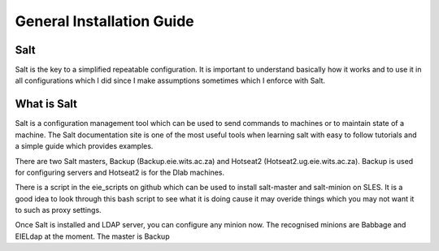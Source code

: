 **************************
General Installation Guide
**************************

Salt
----

Salt is the key to a simplified repeatable configuration. It is important to
understand basically how it works and to use it in all configurations which I
did since I make assumptions sometimes which I enforce with Salt.

What is Salt
------------

Salt is a configuration management tool which can be used to send commands to
machines or to maintain state of a machine. The Salt documentation site is one
of the most useful tools when learning salt with easy to follow tutorials and a
simple guide which provides examples.

There are two Salt masters, Backup (Backup.eie.wits.ac.za) and
Hotseat2 (Hotseat2.ug.eie.wits.ac.za). Backup is used for configuring servers
and Hotseat2 is for the Dlab machines.

There is a script in the eie_scripts on github which can be used to install
salt-master and salt-minion on SLES. It is a good idea to look through this
bash script to see what it is doing cause it may overide things which you may
not want it to such as proxy settings.


Once Salt is installed and LDAP server, you can configure any minion now. The
recognised minions are Babbage and EIELdap at the moment. The master is Backup
